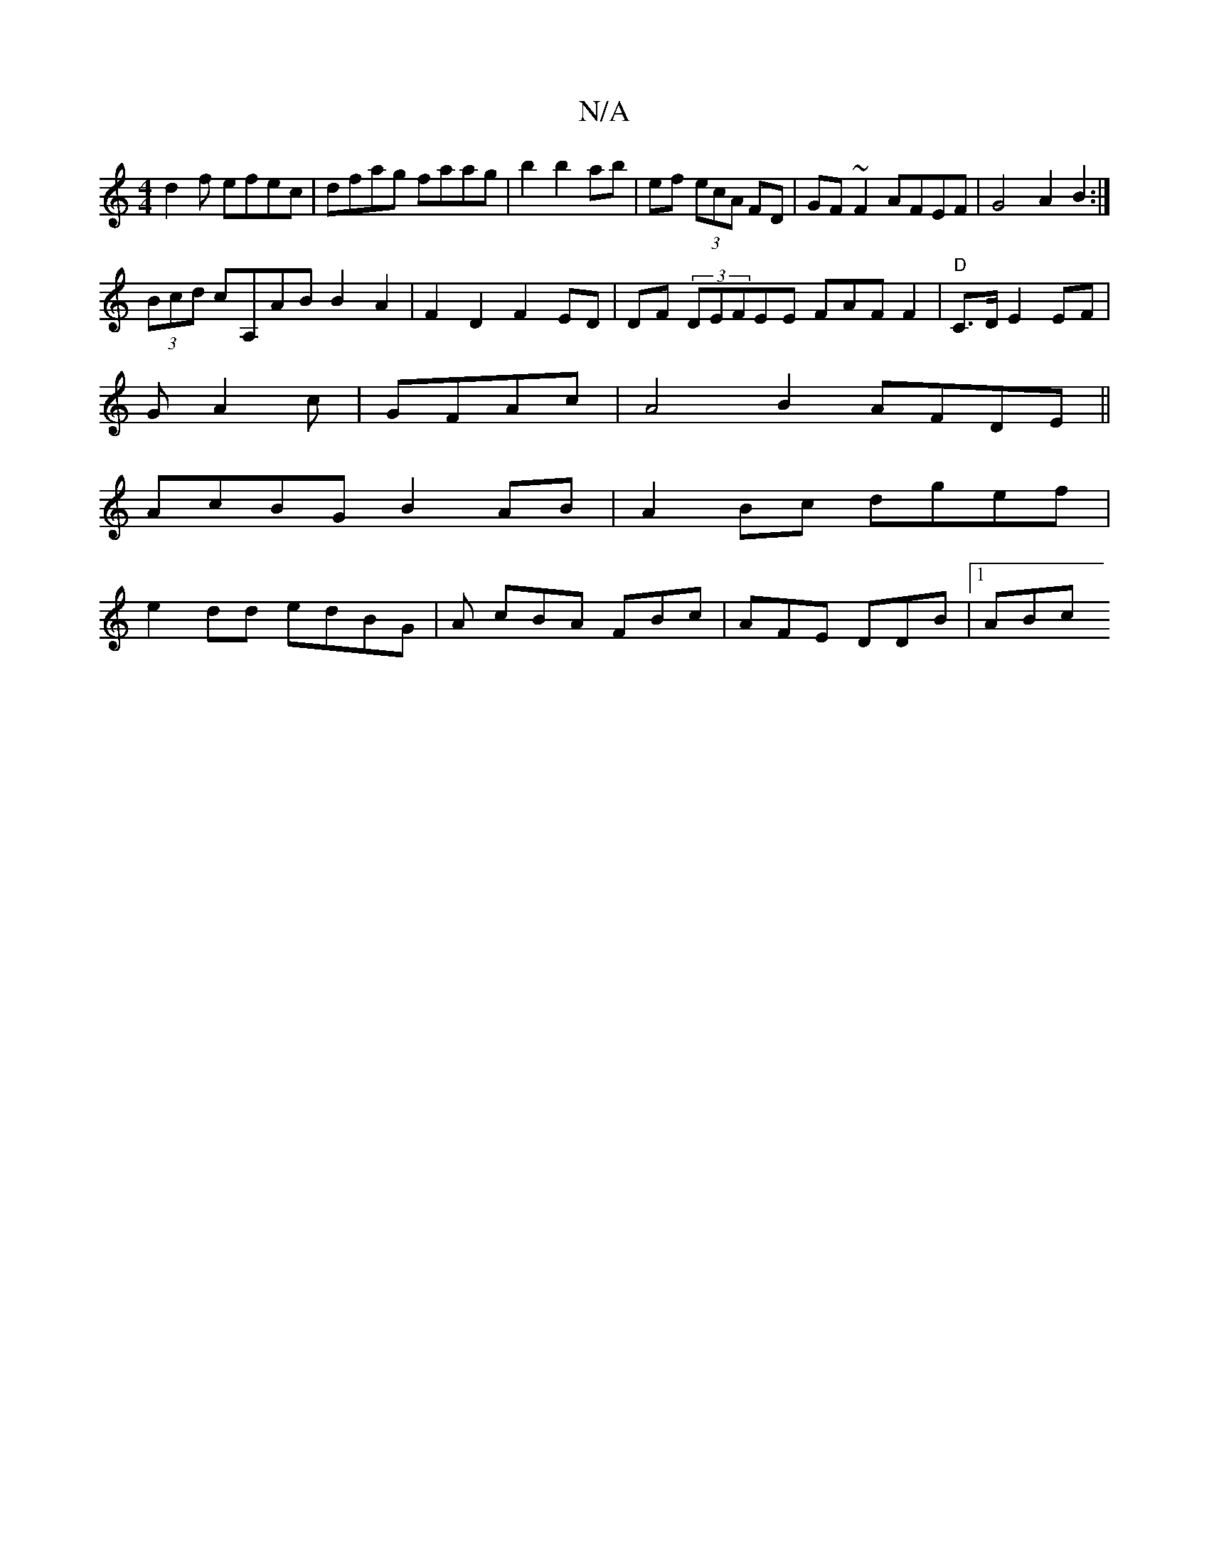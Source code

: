 X:1
T:N/A
M:4/4
R:N/A
K:Cmajor
 d2f efec|dfag faag|b2 b2 ab|ef (3ecA FD | GF~F2 AFEF|G4A2B2 :|
(3Bcd cA,AB B2A2|F2D2 F2 ED|DF (3DEFEE FAFF2 | "D"C>DE2EF|
GA2c|GFAc|A4B2 AFDE||
AcBG B2AB|A2 Bc dgef|
e2dd edBG|A cBA FBc|AFE DDB|1 ABc